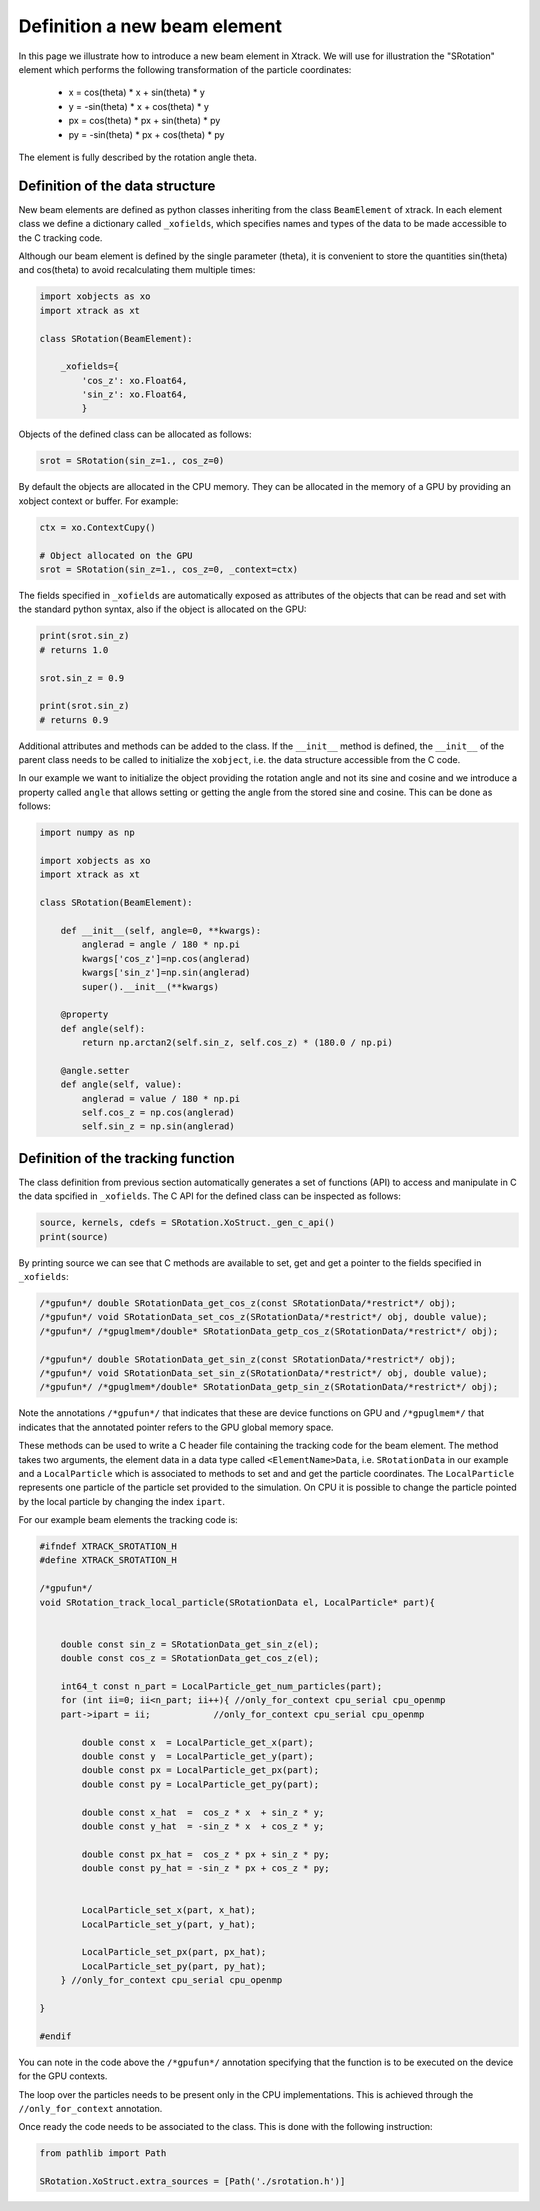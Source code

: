 =============================
Definition a new beam element
=============================

In this page we illustrate how to introduce a new beam element in Xtrack. 
We will use for illustration the "SRotation" element which performs the following transformation of the particle coordinates:

 - x  =  cos(theta) * x + sin(theta) * y
 - y  = -sin(theta) * x + cos(theta) * y
 - px  =  cos(theta) * px + sin(theta) * py
 - py  = -sin(theta) * px + cos(theta) * py

The element is fully described by the rotation angle theta.


Definition of the data structure
================================

New beam elements are defined as python classes inheriting from the class ``BeamElement`` of xtrack.
In each element class we define a dictionary called ``_xofields``, which specifies names and types of the data to be made accessible to the C tracking code.

Although our beam element is defined by the single parameter (theta), it is convenient to store the quantities sin(theta) and cos(theta) to avoid recalculating them multiple times:

.. code-block:: python

    import xobjects as xo
    import xtrack as xt

    class SRotation(BeamElement):

        _xofields={
            'cos_z': xo.Float64,
            'sin_z': xo.Float64,
            }

Objects of the defined class can be allocated as follows:

.. code-block:: python

    srot = SRotation(sin_z=1., cos_z=0)

By default the objects are allocated in the CPU memory. They can be allocated in the memory of a GPU by providing an xobject context or buffer. For example:

.. code-block:: python

    ctx = xo.ContextCupy()

    # Object allocated on the GPU
    srot = SRotation(sin_z=1., cos_z=0, _context=ctx)

The fields specified in ``_xofields`` are automatically exposed as attributes of the objects that can be read and set with the standard python syntax, also if the object is allocated on the GPU:

.. code-block:: python

    print(srot.sin_z)
    # returns 1.0

    srot.sin_z = 0.9

    print(srot.sin_z)
    # returns 0.9


Additional attributes and methods can be added to the class. If the ``__init__`` method is defined, the ``__init__`` of the parent class needs to be called to initialize the ``xobject``, i.e. the data structure accessible from the C code.

In our example we want to initialize the object providing the rotation angle and not its sine and cosine and we introduce a property called ``angle`` that allows setting or getting the angle from the stored sine and cosine. This can be done as follows:

.. code-block:: python

    import numpy as np

    import xobjects as xo
    import xtrack as xt

    class SRotation(BeamElement):

        def __init__(self, angle=0, **kwargs):
            anglerad = angle / 180 * np.pi
            kwargs['cos_z']=np.cos(anglerad)
            kwargs['sin_z']=np.sin(anglerad)
            super().__init__(**kwargs)

        @property
        def angle(self):
            return np.arctan2(self.sin_z, self.cos_z) * (180.0 / np.pi)

        @angle.setter
        def angle(self, value):
            anglerad = value / 180 * np.pi
            self.cos_z = np.cos(anglerad)
            self.sin_z = np.sin(anglerad)



Definition of the tracking function
===================================

The class definition from previous section automatically generates a set of functions (API) to access and manipulate in C the data spcified in ``_xofields``.
The C API for the defined class can be inspected as follows:

.. code-block:: python

    source, kernels, cdefs = SRotation.XoStruct._gen_c_api()
    print(source)

By printing source we can see that C methods are available to set, get and get a pointer to the fields specified in ``_xofields``:

.. code-block:: c

    /*gpufun*/ double SRotationData_get_cos_z(const SRotationData/*restrict*/ obj);
    /*gpufun*/ void SRotationData_set_cos_z(SRotationData/*restrict*/ obj, double value);
    /*gpufun*/ /*gpuglmem*/double* SRotationData_getp_cos_z(SRotationData/*restrict*/ obj);

    /*gpufun*/ double SRotationData_get_sin_z(const SRotationData/*restrict*/ obj);
    /*gpufun*/ void SRotationData_set_sin_z(SRotationData/*restrict*/ obj, double value);
    /*gpufun*/ /*gpuglmem*/double* SRotationData_getp_sin_z(SRotationData/*restrict*/ obj);

Note the annotations ``/*gpufun*/`` that indicates that these are device functions on GPU and ``/*gpuglmem*/`` that indicates that the annotated pointer refers to the GPU global memory space.

These methods can be used to write a C header file containing the tracking code for the beam element.
The method takes two arguments, the element data in a data type called ``<ElementName>Data``, i.e. ``SRotationData`` in our example and a ``LocalParticle`` which is associated to methods to set and and get the particle coordinates.
The ``LocalParticle`` represents one particle of the particle set provided to the simulation. On CPU it is possible to change the particle pointed by the local particle by changing the index ``ipart``.

For our example beam elements the tracking code is:

.. code-block:: c

    #ifndef XTRACK_SROTATION_H
    #define XTRACK_SROTATION_H

    /*gpufun*/
    void SRotation_track_local_particle(SRotationData el, LocalParticle* part){


        double const sin_z = SRotationData_get_sin_z(el);
        double const cos_z = SRotationData_get_cos_z(el);

        int64_t const n_part = LocalParticle_get_num_particles(part); 
        for (int ii=0; ii<n_part; ii++){ //only_for_context cpu_serial cpu_openmp
        part->ipart = ii;            //only_for_context cpu_serial cpu_openmp

            double const x  = LocalParticle_get_x(part);
            double const y  = LocalParticle_get_y(part);
            double const px = LocalParticle_get_px(part);
            double const py = LocalParticle_get_py(part);

            double const x_hat  =  cos_z * x  + sin_z * y;
            double const y_hat  = -sin_z * x  + cos_z * y;

            double const px_hat =  cos_z * px + sin_z * py;
            double const py_hat = -sin_z * px + cos_z * py;


            LocalParticle_set_x(part, x_hat);
            LocalParticle_set_y(part, y_hat);

            LocalParticle_set_px(part, px_hat);
            LocalParticle_set_py(part, py_hat);
        } //only_for_context cpu_serial cpu_openmp

    }

    #endif

You can note in the code above the ``/*gpufun*/`` annotation specifying that the function is to be executed on the device for the GPU contexts. 

The loop over the particles needs to be present only in the CPU implementations. This is achieved through the ``//only_for_context`` annotation.

Once ready the code needs to be associated to the class. This is done with the following instruction:

.. code-block:: python

    from pathlib import Path

    SRotation.XoStruct.extra_sources = [Path('./srotation.h')]